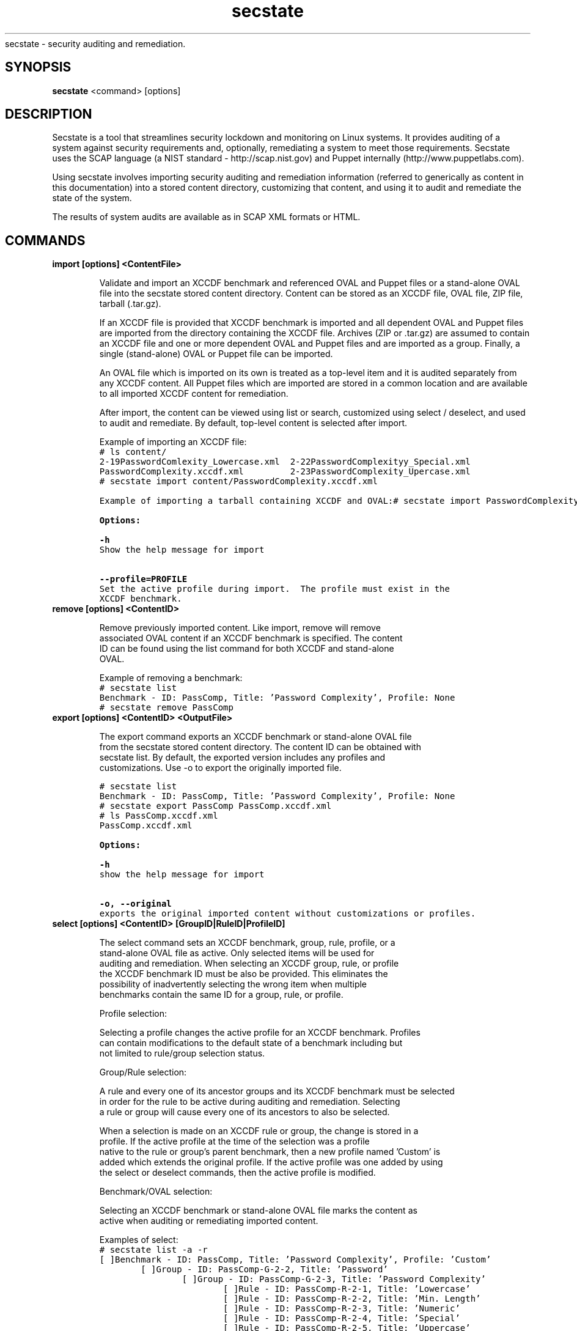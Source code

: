 .TH secstate 1 "August 27, 2010" "version 1.0" "USER COMMANDS"
.sh NAME
secstate \- security auditing and remediation.
.SH SYNOPSIS
.B secstate
<command> [options]
.SH DESCRIPTION
Secstate is a tool that streamlines security lockdown and monitoring
on Linux systems. It provides auditing of a system against security
requirements and, optionally, remediating a system to meet those
requirements. Secstate uses the SCAP language (a NIST standard -
http://scap.nist.gov) and Puppet internally
(http://www.puppetlabs.com).
.sp
Using secstate involves importing security auditing and remediation
information (referred to generically as content in this documentation)
into a stored content directory, customizing that content, and using it
to audit and remediate the state of the system.
.sp
The results of system audits are available as in SCAP XML formats or HTML.
.SH COMMANDS
.TP
.B import [options] <ContentFile>
.sp
Validate and import an XCCDF benchmark and referenced OVAL and Puppet files
or a stand-alone OVAL file into the secstate stored content directory. Content
can be stored as an XCCDF file, OVAL file, ZIP file, tarball
(.tar.gz).
.sp
If an XCCDF file is provided that XCCDF benchmark is imported and all
dependent OVAL and Puppet files are imported from the directory containing the
XCCDF file. Archives (ZIP or .tar.gz) are assumed to contain an XCCDF
file and one or more dependent OVAL and Puppet files and are imported as a
group. Finally, a single (stand-alone) OVAL or Puppet file can be imported.
.sp
An OVAL file which is imported on its own is treated as a top-level item
and it is audited separately from any XCCDF content.  All Puppet files which
are imported are stored in a common location and are available to all
imported XCCDF content for remediation.
.sp
After import, the content can be viewed using list or search,
customized using select / deselect, and used to audit and
remediate. By default, top-level content is selected after import.
.sp
Example of importing an XCCDF file:
.nf
.ft C
# ls content/
2-19PasswordComlexity_Lowercase.xml  2-22PasswordComplexityy_Special.xml
PasswordComplexity.xccdf.xml         2-23PasswordComplexity_Upercase.xml
# secstate import content/PasswordComplexity.xccdf.xml
.sp
Example of importing a tarball containing XCCDF and OVAL:
.nf
.ft C
# secstate import PasswordComplexity.tar.gz
.sp
.B Options:
.sp
.B \-h
.
Show the help message for import
.sp
.B \-\-profile=PROFILE
.
Set the active profile during import.  The profile must exist in the
XCCDF benchmark.
.TP
.B remove [options] <ContentID>
.sp
Remove previously imported content. Like import, remove will remove
associated OVAL content if an XCCDF benchmark is specified. The content
ID can be found using the list command for both XCCDF and stand-alone
OVAL.
.sp
Example of removing a benchmark:
.nf
.ft C
# secstate list
Benchmark - ID: PassComp, Title: 'Password Complexity', Profile: None
# secstate remove PassComp
.TP
.B export [options] <ContentID> <OutputFile>
.sp
The export command exports an XCCDF benchmark or stand-alone OVAL file
from the secstate stored content directory. The content ID can be obtained with
secstate list. By default, the exported version includes any profiles and
customizations. Use -o to export the originally imported file.
.sp
.nf
.ft C
# secstate list
Benchmark - ID: PassComp, Title: 'Password Complexity', Profile: None
# secstate export PassComp PassComp.xccdf.xml
# ls PassComp.xccdf.xml
PassComp.xccdf.xml
.sp
.B Options:
.sp
.B \-h
.
show the help message for import
.sp
.B \-o, \-\-original
.
exports the original imported content without customizations or profiles.
.TP
.B select [options] <ContentID> [GroupID|RuleID|ProfileID]
.sp
The select command sets an XCCDF benchmark, group, rule, profile, or a
stand-alone OVAL file as active. Only selected items will be used for
auditing and remediation.  When selecting an XCCDF group, rule, or profile
the XCCDF benchmark ID must be also be provided.  This eliminates the
possibility of inadvertently selecting the wrong item when multiple
benchmarks contain the same ID for a group, rule, or profile.
.sp
Profile selection:
.sp
Selecting a profile changes the active profile for an XCCDF benchmark.  Profiles
can contain modifications to the default state of a benchmark including but
not limited to rule/group selection status.
.sp
Group/Rule selection:
.sp
A rule and every one of its ancestor groups and its XCCDF benchmark must be selected
in order for the rule to be active during auditing and remediation.  Selecting
a rule or group will cause every one of its ancestors to also be selected.
.sp
When a selection is made on an XCCDF rule or group, the change is stored in a
profile.  If the active profile at the time of the selection was a profile
native to the rule or group's parent benchmark, then a new profile named 'Custom' is
added which extends the original profile.  If the active profile was one added by using
the select or deselect commands, then the active profile is modified.
.sp
Benchmark/OVAL selection:
.sp
Selecting an XCCDF benchmark or stand-alone OVAL file marks the content as
active when auditing or remediating imported content.
.sp
Examples of select:
.nf
.ft C
# secstate list -a -r
[ ]Benchmark - ID: PassComp, Title: 'Password Complexity', Profile: 'Custom'
        [ ]Group - ID: PassComp-G-2-2, Title: 'Password'
                [ ]Group - ID: PassComp-G-2-3, Title: 'Password Complexity'
                        [ ]Rule - ID: PassComp-R-2-1, Title: 'Lowercase'
                        [ ]Rule - ID: PassComp-R-2-2, Title: 'Min. Length'
                        [ ]Rule - ID: PassComp-R-2-3, Title: 'Numeric'
                        [ ]Rule - ID: PassComp-R-2-4, Title: 'Special'
                        [ ]Rule - ID: PassComp-R-2-5, Title: 'Uppercase'
[ ]OVAL File - ID: homedirs.oval

# secstate select PassComp PassComp-R-2-2
# secstate list -a -r
[X]Benchmark - ID: PassComp, Title: 'Password Complexity', Profile: 'Custom'
        [X]Group - ID: PassComp-G-2-2, Title: 'Password'
                [X]Group - ID: PassComp-G-2-3, Title: 'Password Complexity'
                        [ ]Rule - ID: PassComp-R-2-1, Title: 'Lowercase'
                        [X]Rule - ID: PassComp-R-2-2, Title: 'Min. Length'
                        [ ]Rule - ID: PassComp-R-2-3, Title: 'Numeric'
                        [ ]Rule - ID: PassComp-R-2-4, Title: 'Special'
                        [ ]Rule - ID: PassComp-R-2-5, Title: 'Uppercase'
[ ]OVAL File - ID: homedirs.oval

# secstate select -r PassComp
# secstate list -a -r
[X]Benchmark - ID: PassComp, Title: 'Password Complexity', Profile: 'Custom'
        [X]Group - ID: PassComp-G-2-2, Title: 'Password'
                [X]Group - ID: PassComp-G-2-3, Title: 'Password Complexity'
                        [X]Rule - ID: PassComp-R-2-1, Title: 'Lowercase'
                        [X]Rule - ID: PassComp-R-2-2, Title: 'Min. Length'
                        [X]Rule - ID: PassComp-R-2-3, Title: 'Numeric'
                        [X]Rule - ID: PassComp-R-2-4, Title: 'Special'
                        [X]Rule - ID: PassComp-R-2-5, Title: 'Uppercase'
[ ]OVAL File - ID: homedirs.oval

# secstate select homedirs.oval
# secstate list -a -r
[X]Benchmark - ID: PassComp, Title: 'Password Complexity', Profile: 'Custom'
        [X]Group - ID: PassComp-G-2-2, Title: 'Password'
                [X]Group - ID: PassComp-G-2-3, Title: 'Password Complexity'
                        [X]Rule - ID: PassComp-R-2-1, Title: 'Lowercase'
                        [X]Rule - ID: PassComp-R-2-2, Title: 'Min. Length'
                        [X]Rule - ID: PassComp-R-2-3, Title: 'Numeric'
                        [X]Rule - ID: PassComp-R-2-4, Title: 'Special'
                        [X]Rule - ID: PassComp-R-2-5, Title: 'Uppercase'
[X]OVAL File - ID: homedirs.oval
.sp
.B Options:
.sp
.B \-h
.
show the help text.
.sp
.B \-r, \-\-recurse
.
Recursively select XCCDF groups and rules inside groups or benchmarks.
.TP
.B deselect [options] <ContentID> [GroupID|RuleID]
.sp
The deselect command sets an XCCDF benchmark, group, or rule, or a stand-alone
OVAL file as deselected. Deselected items will be omitted from
auditing and remediation.  When deselecting an XCCDF group, rule, or profile
the XCCDF benchmark ID must be also be provided.  This eliminates the
possibility of inadvertently deselecting the wrong item when multiple
benchmarks contain the same ID for a group, rule, or profile.
.sp
Group/Rule deselection:
.sp
An XCCDF rule and every one of its ancestor groups and its parent benchmark must
be selected in order for the rule to be active during auditing and remediation.
Deselecting a group will cause any child groups or rules to be omitted during
auditing and remediation regardless of their selection status.
.sp
When a deselection is made on an XCCDF rule or group, the change is stored in a
profile.  If the active profile at the time of the deselection was a profile
native to the rule or group's parent benchmark, then a new profile named 'Custom'
is addedwhich extends the original profile.  If the active profile was one added by
using the select or deselect commands, then the active profile is modified.
.sp
Benchmark/OVAL deselection:
.sp
Deselecting an XCCDF benchmark or a stand-alone OVAL file marks the content as
inactive when auditing or remediating imported content.
.sp
Examples of deselect:
.sp
.nf
.ft C
# secstate list -a -r
[X]Benchmark - ID: PassComp, Title: 'Password Complexity', Profile: 'Custom'
        [X]Group - ID: PassComp-G-2-2, Title: 'Password'
                [X]Group - ID: PassComp-G-2-3, Title: 'Password Complexity'
                        [X]Rule - ID: PassComp-R-2-1, Title: 'Lowercase'
                        [X]Rule - ID: PassComp-R-2-2, Title: 'Min. Length'
                        [X]Rule - ID: PassComp-R-2-3, Title: 'Numeric'
                        [X]Rule - ID: PassComp-R-2-4, Title: 'Special'
                        [X]Rule - ID: PassComp-R-2-5, Title: 'Uppercase'
[X]OVAL File - ID: homedirs.oval

# secstate deselect PassComp PassComp-R-2-3
# secstate list -a -r
[X]Benchmark - ID: PassComp, Title: 'Password Complexity', Profile: 'Custom'
        [X]Group - ID: PassComp-G-2-2, Title: 'Password'
                [X]Group - ID: PassComp-G-2-3, Title: 'Password Complexity'
                        [X]Rule - ID: PassComp-R-2-1, Title: 'Lowercase'
                        [X]Rule - ID: PassComp-R-2-2, Title: 'Min. Length'
                        [ ]Rule - ID: PassComp-R-2-3, Title: 'Numeric'
                        [X]Rule - ID: PassComp-R-2-4, Title: 'Special'
                        [X]Rule - ID: PassComp-R-2-5, Title: 'Uppercase'
[X]OVAL File - ID: homedirs.oval

# secstate deselect -r PassComp
# secstate list -a -r
[ ]Benchmark - ID: PassComp, Title: 'Password Complexity', Profile: 'Custom'
        [ ]Group - ID: PassComp-G-2-2, Title: 'Password'
                [ ]Group - ID: PassComp-G-2-3, Title: 'Password Complexity'
                        [ ]Rule - ID: PassComp-R-2-1, Title: 'Lowercase'
                        [ ]Rule - ID: PassComp-R-2-2, Title: 'Min. Length'
                        [ ]Rule - ID: PassComp-R-2-3, Title: 'Numeric'
                        [ ]Rule - ID: PassComp-R-2-4, Title: 'Special'
                        [ ]Rule - ID: PassComp-R-2-5, Title: 'Uppercase'
[X]OVAL File - ID: homedirs.oval

# secstate deselect homedirs.oval
# secstate list -a -r
[ ]Benchmark - ID: PassComp, Title: 'Password Complexity', Profile: 'Custom'
        [ ]Group - ID: PassComp-G-2-2, Title: 'Password'
                [ ]Group - ID: PassComp-G-2-3, Title: 'Password Complexity'
                        [ ]Rule - ID: PassComp-R-2-1, Title: 'Lowercase'
                        [ ]Rule - ID: PassComp-R-2-2, Title: 'Min. Length'
                        [ ]Rule - ID: PassComp-R-2-3, Title: 'Numeric'
                        [ ]Rule - ID: PassComp-R-2-4, Title: 'Special'
                        [ ]Rule - ID: PassComp-R-2-5, Title: 'Uppercase'
[ ]OVAL File - ID: homedirs.oval
.sp
.B Options:
.sp
.B \-h
.
show the help text.
.sp
.B \-r, \-\-recurse
.
Recursively deselect XCCDF groups and rules rules inside group or benchmark.
.TP
.B save <BenchmarkID> <ProfileName>
.sp
The save command saves the currently active profile to a profile of the
provided name.
.sp
.B Options:
.sp
.B \-h
.
show the help text.
.TP
.B list [options] [ContentID]
.sp
The list command displays the available XCCDF benchmarks and/or
stand-alone OVAL. By default, list only shows the benchmarks and OVAL
that are currently selected. The -a and -r can show deselected items
and all of the groups and rules in an XCCDF benchmark respectively.
.sp
Examples of list:
.sp
.nf
.ft C
# secstate list
Benchmark - ID: PassComp, Title: 'Password Complexity', Profile: 'all_deselected'
.sp
# secstate list -r
Benchmark - ID: PassComp, Title: 'Password Complexity', Profile: 'all_deselected'
        Group - ID: PassComp-G-2-2, Title: 'Password'
.sp
# secstate list -a -r
[X]Benchmark - ID: PassComp, Title: 'Password Complexity', Profile: 'all_deselected'
        [X]Group - ID: PassComp-G-2-2, Title: 'Password'
                [ ]Group - ID: PassComp-G-2-3, Title: 'Password Complexity'
                        [X]Rule - ID: PassComp-R-2-1, Title: 'Lowercase'
                        [X]Rule - ID: PassComp-R-2-2, Title: 'Min. Length'
                        [X]Rule - ID: PassComp-R-2-3, Title: 'Numeric'
                        [X]Rule - ID: PassComp-R-2-4, Title: 'Special'
                        [X]Rule - ID: PassComp-R-2-5, Title: 'Uppercase'
[ ]OVAL File - ID: 2-20PasswordComplexity_MinLen
.sp
.B Options:
.sp
.B \-h
.
show the help text.
.sp
.B \-a, \-\-all
.
Show all items regardless of selection status.
.sp
.B \-r, \-\-recurse
.
Recursively list XCCDF rules inside groups or benchmarks.
.TP
.B show [options] <ContentID>
.sp
Show information on an XCCDF benchmark, rule, or group.
.sp
Example of show on various types of items:
.sp
.nf
.ft C
# secstate show PassComp
PassComp:
        Title:  'Password Complexity'
        Selected:  True
        Profiles:
                [ ]emptyProfile - 'An empty profile'
                [ ]None
                [X]all_deselected
.sp
# secstate show PassComp-G-2-3
PassComp-G-2-3:
        Title:  'Password Complexity'
        Description:  Group pertaining specifically to password complexity.
        Selected:  True
.sp
# secstate show PassComp-R-2-1
PassComp-R-2-1:
        Title:  'Lowercase'
        Description:  Password contains minimum number of lowercase letters.
        Selected:  True
.sp
# secstate show -v PassComp-R-2-1
PassComp-R-2-1:
        Title:  'Lowercase'
        Description:  Password contains minimum number of lowercase letters.
        Selected:  True
        Member of PassComp-G-2-3
        Referenced Definitions:
                oval:com.tresys.oval.rhel:def:1000
.sp
.B Options:
.sp
.B \-h
.
show the help text.
.B \-v, \-\-verbose
.
Show additional information on the item.
.TP
.B search [options] <string>
.sp
The search command searches through titles and descriptions of all imported
content and returns all items which match the provided string.
.sp
.B Options:
.sp
.B \-h
.
show the help text.
.sp
.B \-r, \-\-reverse
.
Search for XCCDF rules which match an OVAL definition id.
.sp
.B \-v, \-\-verbose
.
Show additional information on matching items.
.TP
.B remediate [options] [BenchmarkID|BenchmarkFile]
.sp
The remediate command brings the system into compliance with one or more
XCCDF benchmarks.  It uses information from the fix elements of selected rules
and passes that information on to Puppet which makes changes to the system.
.sp
.B Options:
.sp
.B \-h
.
show the help text.
.sp
.B \-l, \-\-log\-dest
.
Output logs to FILE instead of stdout.
.sp
.B \-n, \-\-noop
.
Run puppet in noop mode.  No changes will be made to the system.
.sp
.B \-p, \-\-profile
.
Specifies the profile to use when remediating the system.
.sp
.B \-v, \-\-verbose
.
Prints out extra information during the remediate process.
.sp
.B \-x, \-\-xccdf-results
.
XCCDF results file to provide for selective remediation.
.sp
.B \-y, \-\-yes
.
Respond 'yes' to all prompts.
.TP
.B audit [options] [ContentID|ContentFile]
.sp
The audit command evaluates whether the current state of the system
complies with the selected rules in the specified content.  If no content
is specified then all imported content that is selected is evaluated. After
scanning, a summary is printed and by default a report is generated in
SCAP XML and HTML and saved to a directory named based on the hostname,
date, and time.
.sp
Example showing the use of audit:
.sp
.nf
.ft C
# secstate list
Benchmark - ID: PassComp, Title: 'Password Complexity', Profile: 'all_deselected'
OVAL File - ID: 2-20PasswordComplexity_MinLen
# secstate audit PassComp
--Results for 'PassComp' (Profile: 'all_deselected')--
Passed:         0
Failed:         5
Fixed:          0
Not Selected:   0
Not Checked:    0
Not Applicable: 0
Error:          0
Informational:  0
Unknown:        0
# ls audit-localhost.localdomain-Fri-August-27-22_30_12-2010/
2-19PasswordComplexity_Lowercase.results.xml  index.html
2-20PasswordComplexity_MinLen.results.xml     media
2-21PasswordComplexity_Numeric.results.xml    PassComp.results.html
2-22PasswordComplexity_Special.results.xml    PassComp.results.xml
2-23PasswordComplexity_Uppercase.results.xml
.B Options:
.sp
.B \-h
.
show the help text.
.sp
.B \-p <PROFILE>, \-\-profile=<PROFILE>
.
Selects the profile to use during auditing.
.sp
.B \-o <OUTPUT>, \-\-output=<OUTPUT>
.
Set the name of the output directory for XML or HTML output.
.sp
.B \-\-no\-xml
.
Disable XML output.
.sp
.B \-\-no\-html
.
Disable HTML output.
.sp
.B \-v, \-\-verbose
.
Show additional information on the item.
.sp
.B \-a, \-\-all
.
Audit all rules and groups regardless of selection status.
.sp
.B \-r <RULE>, \-\-rule=<RULE>
Audit only the specified rule.
.TP
.B version
.sp
Prints the current version of secstate.
.SH EXIT STATUS
secstate returns 0 for success and non-0 for error.
.SH AUTHOR
Karl MacMillan <kmacmillan@tresys.com>
.SH SEE ALSO
oscap(30)
puppet(8)
